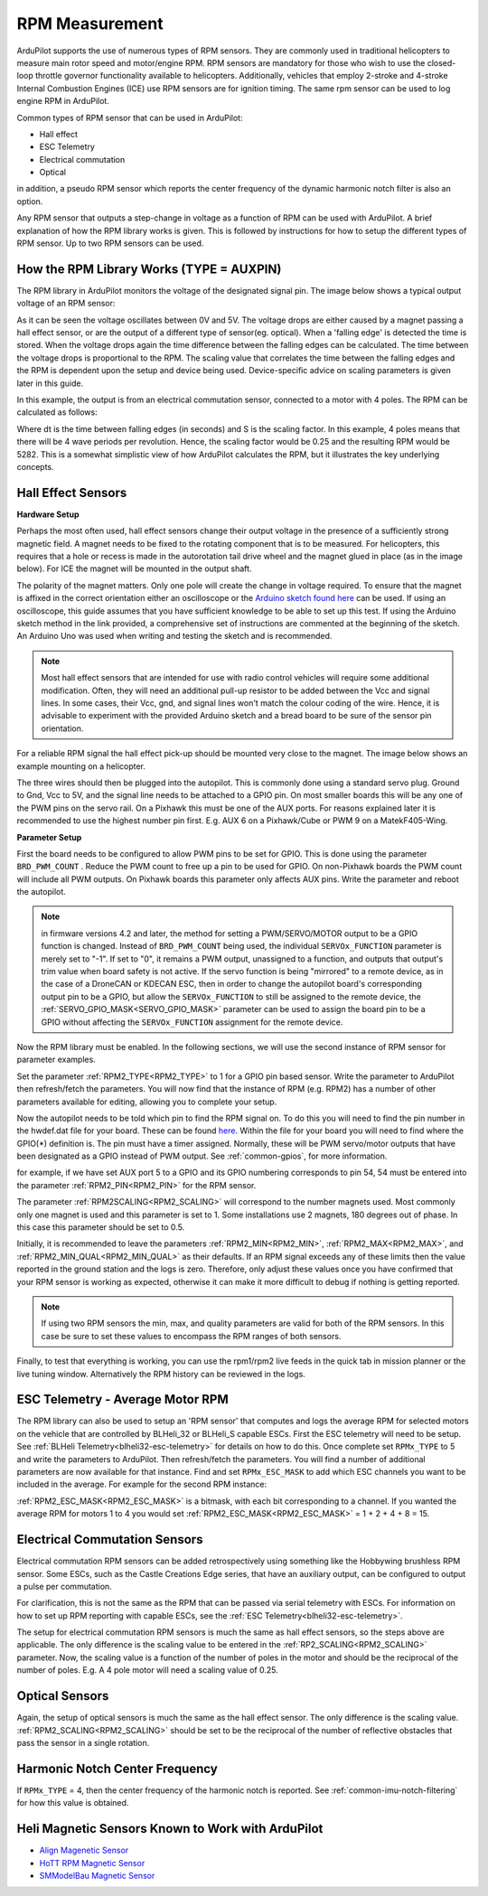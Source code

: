 .. _common-rpm:

===============
RPM Measurement
===============

ArduPilot supports the use of numerous types of RPM sensors.  They are commonly used in traditional helicopters to measure main rotor speed and motor/engine RPM.  
RPM sensors are mandatory for those who wish to use the closed-loop throttle governor functionality available to helicopters.  Additionally, vehicles that employ 
2-stroke and 4-stroke Internal Combustion Engines (ICE) use RPM sensors are for ignition timing.  The same rpm sensor can be used to log engine RPM in ArduPilot.

Common types of RPM sensor that can be used in ArduPilot:

- Hall effect
- ESC Telemetry
- Electrical commutation
- Optical

in addition, a pseudo RPM sensor which reports the center frequency of the dynamic harmonic notch filter is also an option.

Any RPM sensor that outputs a step-change in voltage as a function of RPM can be used with ArduPilot.  A brief explanation of how the RPM library works is given.  This is followed by 
instructions for how to setup the different types of RPM sensor.  Up to two RPM sensors can be used.

How the RPM Library Works (TYPE = AUXPIN)
=========================================

The RPM library in ArduPilot monitors the voltage of the designated signal pin. The image below shows a typical output voltage of an RPM sensor:

.. image:: ../../../images/Commutation_RPM_Sensor.png
    :target: ../_images/Autorotation_Wheel_Magnet.png
    :width: 450px

As it can be seen the voltage oscillates between 0V and 5V.  The voltage drops are either caused by a magnet passing a hall effect sensor, or are the output of a 
different type of sensor(eg. optical).  When a 'falling edge' is detected the time is stored.  When the voltage drops again the time difference between the falling edges can be 
calculated.  The time between the voltage drops is proportional to the RPM.  The scaling value that correlates the time between the falling edges and the RPM is 
dependent upon the setup and device being used.  Device-specific advice on scaling parameters is given later in this guide. 

In this example, the output is from an electrical commutation sensor, connected to a motor with 4 poles.  The RPM can be calculated as follows:

.. image:: ../../../images/RPM_Equation.png
    :target: ../_images/RPM_Equation.png
    :width: 130px

Where dt is the time between falling edges (in seconds) and S is the scaling factor.  In this example, 4 poles means that there will be 4 wave periods per revolution.  
Hence, the scaling factor would be 0.25 and the resulting RPM would be 5282.  This is a somewhat simplistic view of how ArduPilot calculates the RPM, but it illustrates 
the key underlying concepts.

Hall Effect Sensors
===================

**Hardware Setup**

Perhaps the most often used, hall effect sensors change their output voltage in the presence of a sufficiently strong magnetic field.  A magnet needs to be fixed to 
the rotating component that is to be measured.  For helicopters, this requires that a hole or recess is made in the autorotation tail drive wheel and the magnet 
glued in place (as in the image below).  For ICE the magnet will be mounted in the output shaft.

.. image:: ../../../images/Autorotation_Wheel_Magnet.jpg
    :target: ../_images/Autorotation_Wheel_Magnet.jpg
    :width: 240px

The polarity of the magnet matters.  Only one pole will create the change in voltage required.  To ensure that the magnet is affixed in the correct orientation 
either an oscilloscope or the `Arduino sketch found here <https://github.com/ArduPilot/ardupilot/blob/master/libraries/AP_RPM/examples/ArduinoHallEffectDebug.ino>`__ 
can be used.  If using an oscilloscope, this guide assumes that you have sufficient knowledge to be able to set up this test.  If using the Arduino sketch method 
in the link provided, a comprehensive set of instructions are commented at the beginning of the sketch.  An Arduino Uno was used when writing and testing the sketch 
and is recommended.

.. note::

   Most hall effect sensors that are intended for use with radio control vehicles will require some additional modification.  Often, they will need an additional 
   pull-up resistor to be added between the Vcc and signal lines.  In some cases, their Vcc, gnd, and signal lines won't match the colour coding of the wire.  Hence,
   it is advisable to experiment with the provided Arduino sketch and a bread board to be sure of the sensor pin orientation.

For a reliable RPM signal the hall effect pick-up should be mounted very close to the magnet.  The image below shows an example mounting on a helicopter.

.. image:: ../../../images/Installed_Hall_Effect_Sensor.jpg
    :target: ../_images/Installed_Hall_Effect_Sensor.jpg
    :width: 240px

The three wires should then be plugged into the autopilot.  This is commonly done using a standard servo plug.  Ground to Gnd, Vcc to 5V, and the signal line 
needs to be attached to a GPIO pin.  On most smaller boards this will be any one of the PWM pins on the servo rail.  On a Pixhawk this must be one of the AUX ports.  
For reasons explained later it is recommended to use the highest number pin first.  E.g. AUX 6 on a Pixhawk/Cube or PWM 9 on a MatekF405-Wing.

**Parameter Setup**

First the board needs to be configured to allow PWM pins to be set for GPIO.  This is done using the parameter ``BRD_PWM_COUNT`` .  Reduce the PWM count to free up a pin to be used for GPIO.  On non-Pixhawk boards the PWM count will include all PWM outputs.  On Pixhawk boards this parameter only affects AUX pins.  Write the parameter and reboot the autopilot.

.. note:: in firmware versions 4.2 and later, the method for setting a PWM/SERVO/MOTOR output to be a GPIO function is changed. Instead of ``BRD_PWM_COUNT`` being used, the individual ``SERVOx_FUNCTION`` parameter is merely set to "-1". If set to "0", it remains a PWM output, unassigned to a function, and outputs that output's trim value when board safety is not active. If the servo function is being "mirrored" to a remote device, as in the case of a DroneCAN or KDECAN ESC, then in order to change the autopilot board's corresponding output pin to be a GPIO, but allow the ``SERVOx_FUNCTION`` to still be assigned to the remote device, the :ref:`SERVO_GPIO_MASK<SERVO_GPIO_MASK>` parameter can be used to assign the board pin to be a GPIO without affecting the ``SERVOx_FUNCTION`` assignment for the remote device.

Now the RPM library must be enabled. In the following sections, we will use the second instance of RPM sensor for parameter examples.

Set the parameter :ref:`RPM2_TYPE<RPM2_TYPE>` to 1 for a GPIO pin based sensor.  Write the parameter to ArduPilot then refresh/fetch the 
parameters.  You will now find that the instance of RPM (e.g. RPM2) has a number of other parameters available for editing, allowing you to complete your setup.

Now the autopilot needs to be told which pin to find the RPM signal on.  To do this you will need to find the pin number in the hwdef.dat file for your
board.  These can be found `here <https://github.com/ArduPilot/ardupilot/tree/master/libraries/AP_HAL_ChibiOS/hwdef>`__.  Within the file for your board you will 
need to find where the GPIO(*) definition is.  The pin must have a timer assigned. Normally, these will be PWM servo/motor outputs that have been designated as a GPIO instead of PWM output. See :ref:`common-gpios`, for more information.

for example, if we have set AUX port 5 to a GPIO and its GPIO numbering corresponds to pin 54, 54 must be entered into the parameter :ref:`RPM2_PIN<RPM2_PIN>` for the RPM sensor.

The parameter :ref:`RPM2SCALING<RPM2_SCALING>` will correspond to the number magnets used.  Most commonly only one magnet is used and this parameter is set to 1.  Some installations use 
2 magnets, 180 degrees out of phase.  In this case this parameter should be set to 0.5.

Initially, it is recommended to leave the parameters :ref:`RPM2_MIN<RPM2_MIN>`, :ref:`RPM2_MAX<RPM2_MAX>`, and :ref:`RPM2_MIN_QUAL<RPM2_MIN_QUAL>` as their defaults.  If an RPM signal exceeds any of these limits then the value reported in the ground station and the logs is zero.  Therefore, only adjust these values once you have confirmed that your RPM sensor is working as expected, otherwise it can make it more difficult to debug if nothing is getting reported.

.. note::

    If using two RPM sensors the min, max, and quality parameters are valid for both of the RPM sensors.  In this case be sure to set these values to encompass the 
    RPM ranges of both sensors.

Finally, to test that everything is working, you can use the rpm1/rpm2 live feeds in the quick tab in mission planner or the live tuning window.  Alternatively the 
RPM history can be reviewed in the logs.

ESC Telemetry - Average Motor RPM
=================================

The RPM library can also be used to setup an 'RPM sensor' that computes and logs the average RPM for selected motors on the vehicle that are controlled by BLHeli_32 or BLHeli_S capable ESCs.  First the ESC telemetry will need to be setup.  See :ref:`BLHeli Telemetry<blheli32-esc-telemetry>` for details on how to do this.  Once complete set ``RPMx_TYPE`` to 5 and write the parameters to ArduPilot.  Then refresh/fetch the parameters.  You will find a number of additional parameters are now available for that instance.  Find and set ``RPMx_ESC_MASK`` to add which ESC channels you want to be included in the average. For example for the second RPM instance:

:ref:`RPM2_ESC_MASK<RPM2_ESC_MASK>` is a bitmask, with each bit corresponding to a channel. If you wanted the average RPM for motors 1 to 4 you would set :ref:`RPM2_ESC_MASK<RPM2_ESC_MASK>` = 1 + 2 + 4 + 8 = 15.

Electrical Commutation Sensors
==============================

Electrical commutation RPM sensors can be added retrospectively using something like the Hobbywing brushless RPM sensor.  Some ESCs, such as the Castle Creations Edge 
series, that have an auxiliary output, can be configured to output a pulse per commutation.

For clarification, this is not the same as the RPM that can be passed 
via serial telemetry with ESCs.  For information on how to set up RPM reporting with capable ESCs, see the :ref:`ESC Telemetry<blheli32-esc-telemetry>`.

The setup for electrical commutation RPM sensors is much the same as hall effect sensors, so the steps above are applicable.  The only difference is the scaling value 
to be entered in the :ref:`RP2_SCALING<RPM2_SCALING>` parameter.  Now, the scaling value is a function of the number of poles in the motor and should be the reciprocal of the number of 
poles.  E.g. A 4 pole motor will need a scaling value of 0.25.

Optical Sensors
===============

Again, the setup of optical sensors is much the same as the hall effect sensor.  The only difference is the scaling value.  :ref:`RPM2_SCALING<RPM2_SCALING>` should be set to be the reciprocal 
of the number of reflective obstacles that pass the sensor in a single rotation.

Harmonic Notch Center Frequency
===============================

If ``RPMx_TYPE`` = 4, then the center frequency of the harmonic notch is reported.  See :ref:`common-imu-notch-filtering` for how this value is obtained.

Heli Magnetic Sensors Known to Work with ArduPilot
==================================================

- `Align Magenetic Sensor <https://modelhelicopters.co.uk/products/align-beastx-governor-sensor-hegbp002t?variant=42819003220168>`__
- `HoTT RPM Magnetic Sensor <https://www.controlhobbies.com/Telemetry-magnetic-sensor-to-measure-RPM-33616.html>`__
- `SMModelBau Magnetic Sensor <https://www.sm-modellbau.de/magnetischer-Drehzahlsensor-fuer-UniTest-2-UniLog-1-2>`__

